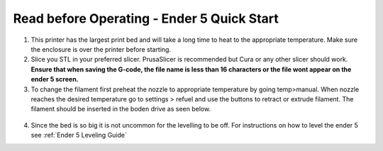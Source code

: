 Read before Operating - Ender 5 Quick Start
=================================================

1. This printer has the largest print bed and will take a long time to heat to the appropriate temperature. Make sure the enclosure is over the printer before starting.

2. Slice you STL in your preferred slicer. PrusaSlicer is recommended but Cura or any other slicer should work. **Ensure that when saving the G-code, the file name is less than 16 characters or the file wont appear on the ender 5 screen.**

3. To change the filament first preheat the nozzle to appropriate temperature by going temp>manual. When nozzle reaches the desired temperature go to settings > refuel and use the buttons to retract or extrude filament. The filament should be inserted in the boden drive as seen below.

.. figure:: ../_static/images/qs/ender5.jpg
  :align: center

4. Since the bed is so big it is not uncommon for the levelling to be off. For instructions on how to level the ender 5 see :ref:`Ender 5 Leveling Guide`